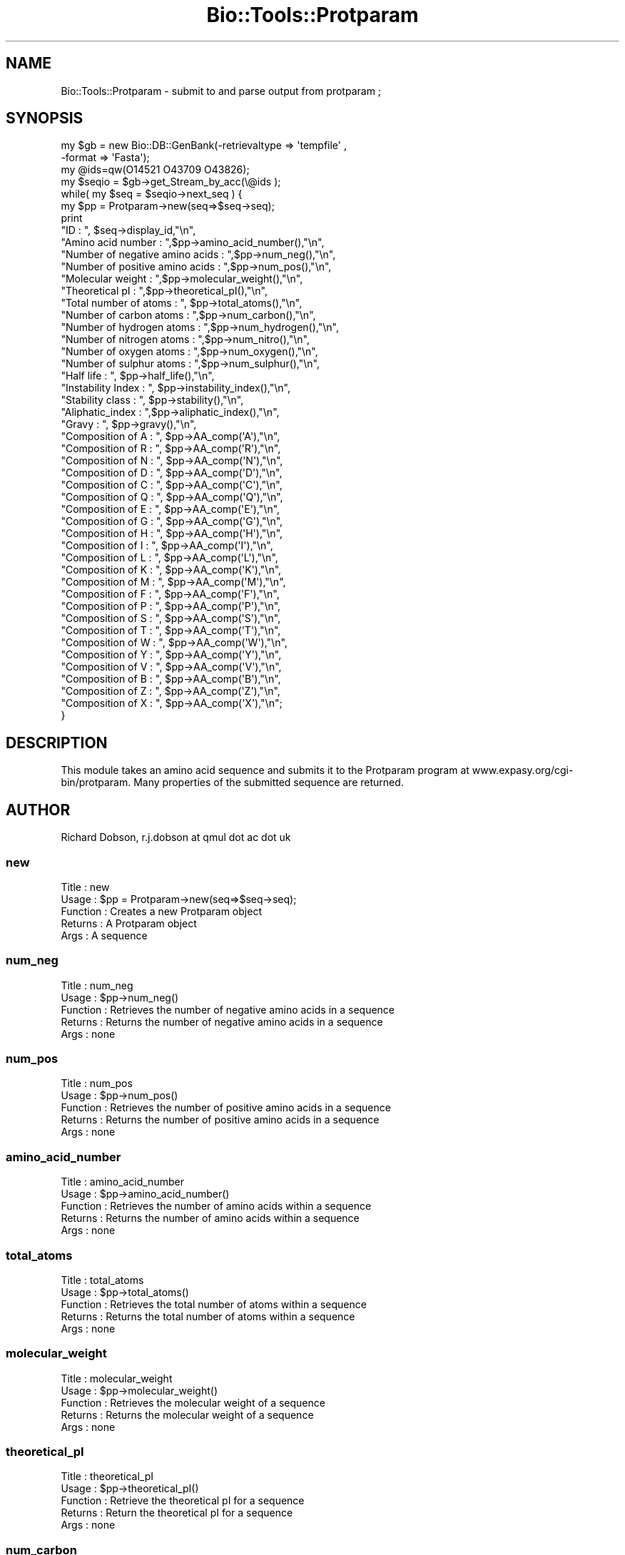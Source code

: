 .\" Automatically generated by Pod::Man 2.23 (Pod::Simple 3.14)
.\"
.\" Standard preamble:
.\" ========================================================================
.de Sp \" Vertical space (when we can't use .PP)
.if t .sp .5v
.if n .sp
..
.de Vb \" Begin verbatim text
.ft CW
.nf
.ne \\$1
..
.de Ve \" End verbatim text
.ft R
.fi
..
.\" Set up some character translations and predefined strings.  \*(-- will
.\" give an unbreakable dash, \*(PI will give pi, \*(L" will give a left
.\" double quote, and \*(R" will give a right double quote.  \*(C+ will
.\" give a nicer C++.  Capital omega is used to do unbreakable dashes and
.\" therefore won't be available.  \*(C` and \*(C' expand to `' in nroff,
.\" nothing in troff, for use with C<>.
.tr \(*W-
.ds C+ C\v'-.1v'\h'-1p'\s-2+\h'-1p'+\s0\v'.1v'\h'-1p'
.ie n \{\
.    ds -- \(*W-
.    ds PI pi
.    if (\n(.H=4u)&(1m=24u) .ds -- \(*W\h'-12u'\(*W\h'-12u'-\" diablo 10 pitch
.    if (\n(.H=4u)&(1m=20u) .ds -- \(*W\h'-12u'\(*W\h'-8u'-\"  diablo 12 pitch
.    ds L" ""
.    ds R" ""
.    ds C` ""
.    ds C' ""
'br\}
.el\{\
.    ds -- \|\(em\|
.    ds PI \(*p
.    ds L" ``
.    ds R" ''
'br\}
.\"
.\" Escape single quotes in literal strings from groff's Unicode transform.
.ie \n(.g .ds Aq \(aq
.el       .ds Aq '
.\"
.\" If the F register is turned on, we'll generate index entries on stderr for
.\" titles (.TH), headers (.SH), subsections (.SS), items (.Ip), and index
.\" entries marked with X<> in POD.  Of course, you'll have to process the
.\" output yourself in some meaningful fashion.
.ie \nF \{\
.    de IX
.    tm Index:\\$1\t\\n%\t"\\$2"
..
.    nr % 0
.    rr F
.\}
.el \{\
.    de IX
..
.\}
.\"
.\" Accent mark definitions (@(#)ms.acc 1.5 88/02/08 SMI; from UCB 4.2).
.\" Fear.  Run.  Save yourself.  No user-serviceable parts.
.    \" fudge factors for nroff and troff
.if n \{\
.    ds #H 0
.    ds #V .8m
.    ds #F .3m
.    ds #[ \f1
.    ds #] \fP
.\}
.if t \{\
.    ds #H ((1u-(\\\\n(.fu%2u))*.13m)
.    ds #V .6m
.    ds #F 0
.    ds #[ \&
.    ds #] \&
.\}
.    \" simple accents for nroff and troff
.if n \{\
.    ds ' \&
.    ds ` \&
.    ds ^ \&
.    ds , \&
.    ds ~ ~
.    ds /
.\}
.if t \{\
.    ds ' \\k:\h'-(\\n(.wu*8/10-\*(#H)'\'\h"|\\n:u"
.    ds ` \\k:\h'-(\\n(.wu*8/10-\*(#H)'\`\h'|\\n:u'
.    ds ^ \\k:\h'-(\\n(.wu*10/11-\*(#H)'^\h'|\\n:u'
.    ds , \\k:\h'-(\\n(.wu*8/10)',\h'|\\n:u'
.    ds ~ \\k:\h'-(\\n(.wu-\*(#H-.1m)'~\h'|\\n:u'
.    ds / \\k:\h'-(\\n(.wu*8/10-\*(#H)'\z\(sl\h'|\\n:u'
.\}
.    \" troff and (daisy-wheel) nroff accents
.ds : \\k:\h'-(\\n(.wu*8/10-\*(#H+.1m+\*(#F)'\v'-\*(#V'\z.\h'.2m+\*(#F'.\h'|\\n:u'\v'\*(#V'
.ds 8 \h'\*(#H'\(*b\h'-\*(#H'
.ds o \\k:\h'-(\\n(.wu+\w'\(de'u-\*(#H)/2u'\v'-.3n'\*(#[\z\(de\v'.3n'\h'|\\n:u'\*(#]
.ds d- \h'\*(#H'\(pd\h'-\w'~'u'\v'-.25m'\f2\(hy\fP\v'.25m'\h'-\*(#H'
.ds D- D\\k:\h'-\w'D'u'\v'-.11m'\z\(hy\v'.11m'\h'|\\n:u'
.ds th \*(#[\v'.3m'\s+1I\s-1\v'-.3m'\h'-(\w'I'u*2/3)'\s-1o\s+1\*(#]
.ds Th \*(#[\s+2I\s-2\h'-\w'I'u*3/5'\v'-.3m'o\v'.3m'\*(#]
.ds ae a\h'-(\w'a'u*4/10)'e
.ds Ae A\h'-(\w'A'u*4/10)'E
.    \" corrections for vroff
.if v .ds ~ \\k:\h'-(\\n(.wu*9/10-\*(#H)'\s-2\u~\d\s+2\h'|\\n:u'
.if v .ds ^ \\k:\h'-(\\n(.wu*10/11-\*(#H)'\v'-.4m'^\v'.4m'\h'|\\n:u'
.    \" for low resolution devices (crt and lpr)
.if \n(.H>23 .if \n(.V>19 \
\{\
.    ds : e
.    ds 8 ss
.    ds o a
.    ds d- d\h'-1'\(ga
.    ds D- D\h'-1'\(hy
.    ds th \o'bp'
.    ds Th \o'LP'
.    ds ae ae
.    ds Ae AE
.\}
.rm #[ #] #H #V #F C
.\" ========================================================================
.\"
.IX Title "Bio::Tools::Protparam 3"
.TH Bio::Tools::Protparam 3 "2013-07-08" "perl v5.12.4" "User Contributed Perl Documentation"
.\" For nroff, turn off justification.  Always turn off hyphenation; it makes
.\" way too many mistakes in technical documents.
.if n .ad l
.nh
.SH "NAME"
Bio::Tools::Protparam \- submit to and parse output from protparam ;
.SH "SYNOPSIS"
.IX Header "SYNOPSIS"
.Vb 4
\&  my $gb = new Bio::DB::GenBank(\-retrievaltype => \*(Aqtempfile\*(Aq , 
\&                                \-format => \*(AqFasta\*(Aq);
\&  my @ids=qw(O14521 O43709 O43826);
\&  my $seqio = $gb\->get_Stream_by_acc(\e@ids );
\&
\&  while( my $seq =  $seqio\->next_seq ) {
\&
\&        my $pp = Protparam\->new(seq=>$seq\->seq);
\&
\&        print 
\&        "ID : ", $seq\->display_id,"\en",
\&        "Amino acid number : ",$pp\->amino_acid_number(),"\en",
\&        "Number of negative amino acids : ",$pp\->num_neg(),"\en",
\&        "Number of positive amino acids : ",$pp\->num_pos(),"\en",
\&        "Molecular weight : ",$pp\->molecular_weight(),"\en",
\&        "Theoretical pI : ",$pp\->theoretical_pI(),"\en",
\&        "Total number of atoms : ", $pp\->total_atoms(),"\en",
\&        "Number of carbon atoms : ",$pp\->num_carbon(),"\en",
\&        "Number of hydrogen atoms : ",$pp\->num_hydrogen(),"\en",
\&        "Number of nitrogen atoms : ",$pp\->num_nitro(),"\en",
\&        "Number of oxygen atoms : ",$pp\->num_oxygen(),"\en",
\&        "Number of sulphur atoms : ",$pp\->num_sulphur(),"\en",
\&        "Half life : ", $pp\->half_life(),"\en",
\&        "Instability Index : ", $pp\->instability_index(),"\en",
\&        "Stability class : ", $pp\->stability(),"\en",
\&        "Aliphatic_index : ",$pp\->aliphatic_index(),"\en",
\&        "Gravy : ", $pp\->gravy(),"\en",
\&        "Composition of A : ", $pp\->AA_comp(\*(AqA\*(Aq),"\en",
\&        "Composition of R : ", $pp\->AA_comp(\*(AqR\*(Aq),"\en",
\&        "Composition of N : ", $pp\->AA_comp(\*(AqN\*(Aq),"\en",
\&        "Composition of D : ", $pp\->AA_comp(\*(AqD\*(Aq),"\en",
\&        "Composition of C : ", $pp\->AA_comp(\*(AqC\*(Aq),"\en",
\&        "Composition of Q : ", $pp\->AA_comp(\*(AqQ\*(Aq),"\en",
\&        "Composition of E : ", $pp\->AA_comp(\*(AqE\*(Aq),"\en",
\&        "Composition of G : ", $pp\->AA_comp(\*(AqG\*(Aq),"\en",
\&        "Composition of H : ", $pp\->AA_comp(\*(AqH\*(Aq),"\en",
\&        "Composition of I : ", $pp\->AA_comp(\*(AqI\*(Aq),"\en",
\&        "Composition of L : ", $pp\->AA_comp(\*(AqL\*(Aq),"\en",
\&        "Composition of K : ", $pp\->AA_comp(\*(AqK\*(Aq),"\en",
\&        "Composition of M : ", $pp\->AA_comp(\*(AqM\*(Aq),"\en",
\&        "Composition of F : ", $pp\->AA_comp(\*(AqF\*(Aq),"\en",
\&        "Composition of P : ", $pp\->AA_comp(\*(AqP\*(Aq),"\en",
\&        "Composition of S : ", $pp\->AA_comp(\*(AqS\*(Aq),"\en",
\&        "Composition of T : ", $pp\->AA_comp(\*(AqT\*(Aq),"\en",
\&        "Composition of W : ", $pp\->AA_comp(\*(AqW\*(Aq),"\en",
\&        "Composition of Y : ", $pp\->AA_comp(\*(AqY\*(Aq),"\en",
\&        "Composition of V : ", $pp\->AA_comp(\*(AqV\*(Aq),"\en",
\&        "Composition of B : ", $pp\->AA_comp(\*(AqB\*(Aq),"\en",
\&        "Composition of Z : ", $pp\->AA_comp(\*(AqZ\*(Aq),"\en",
\&        "Composition of X : ", $pp\->AA_comp(\*(AqX\*(Aq),"\en";
\&}
.Ve
.SH "DESCRIPTION"
.IX Header "DESCRIPTION"
This module takes an amino acid sequence and submits it to the
Protparam program at www.expasy.org/cgi\-bin/protparam.  Many
properties of the submitted sequence are returned.
.SH "AUTHOR"
.IX Header "AUTHOR"
Richard Dobson, r.j.dobson at qmul dot ac dot uk
.SS "new"
.IX Subsection "new"
.Vb 5
\&  Title    : new
\&  Usage    : $pp = Protparam\->new(seq=>$seq\->seq);
\&  Function : Creates a new Protparam object
\&  Returns  : A Protparam object
\&  Args     : A sequence
.Ve
.SS "num_neg"
.IX Subsection "num_neg"
.Vb 5
\&  Title    : num_neg
\&  Usage    : $pp\->num_neg()
\&  Function : Retrieves the number of negative amino acids in a sequence
\&  Returns  : Returns the number of negative amino acids in a sequence
\&  Args     : none
.Ve
.SS "num_pos"
.IX Subsection "num_pos"
.Vb 5
\&  Title    : num_pos
\&  Usage    : $pp\->num_pos()
\&  Function : Retrieves the number of positive amino acids in a sequence
\&  Returns  : Returns the number of positive amino acids in a sequence
\&  Args     : none
.Ve
.SS "amino_acid_number"
.IX Subsection "amino_acid_number"
.Vb 5
\&  Title    : amino_acid_number
\&  Usage    : $pp\->amino_acid_number()
\&  Function : Retrieves the number of amino acids within a sequence
\&  Returns  : Returns the number of amino acids within a sequence
\&  Args     : none
.Ve
.SS "total_atoms"
.IX Subsection "total_atoms"
.Vb 5
\&  Title    : total_atoms
\&  Usage    : $pp\->total_atoms()
\&  Function : Retrieves the total number of atoms within a sequence
\&  Returns  : Returns the total number of atoms within a sequence
\&  Args     : none
.Ve
.SS "molecular_weight"
.IX Subsection "molecular_weight"
.Vb 5
\&  Title    : molecular_weight
\&  Usage    : $pp\->molecular_weight()
\&  Function : Retrieves the molecular weight of a sequence
\&  Returns  : Returns the molecular weight of a sequence
\&  Args     : none
.Ve
.SS "theoretical_pI"
.IX Subsection "theoretical_pI"
.Vb 5
\&  Title    : theoretical_pI
\&  Usage    : $pp\->theoretical_pI()
\&  Function : Retrieve the theoretical pI for a sequence
\&  Returns  : Return the theoretical pI for a sequence
\&  Args     : none
.Ve
.SS "num_carbon"
.IX Subsection "num_carbon"
.Vb 5
\&  Title    : num_carbon
\&  Usage    : $pp\->num_carbon()
\&  Function : Retrieves the number of carbon atoms in a sequence
\&  Returns  : Returns the number of carbon atoms in a sequence
\&  Args     : none
.Ve
.SS "num_hydrogen"
.IX Subsection "num_hydrogen"
.Vb 5
\&  Title    : num_hydrogen
\&  Usage    : $pp\->num_hydrogen
\&  Function : Retrieves the number of hydrogen atoms in a sequence
\&  Returns  : Returns the number of hydrogen atoms in a sequence
\&  Args     : none
.Ve
.SS "num_nitro"
.IX Subsection "num_nitro"
.Vb 5
\&  Title    : num_nitro
\&  Usage    : $pp\->num_nitro
\&  Function : Retrieves the number of nitrogen atoms in a sequence
\&  Returns  : Returns the number of nitrogen atoms in a sequence
\&  Args     : none
.Ve
.SS "num_oxygen"
.IX Subsection "num_oxygen"
.Vb 5
\&  Title    : num_oxygen
\&  Usage    : $pp\->num_oxygen()
\&  Function : Retrieves the number of oxygen atoms in a sequence
\&  Returns  : Returns the number of oxygen atoms in a sequence
\&  Args     : none
.Ve
.SS "num_sulphur"
.IX Subsection "num_sulphur"
.Vb 5
\&  Title    : num_sulphur
\&  Usage    : $pp\->num_sulphur()
\&  Function : Retrieves the number of sulphur atoms in a sequence
\&  Returns  : Returns the number of sulphur atoms in a sequence
\&  Args     : none
.Ve
.SS "half_life"
.IX Subsection "half_life"
.Vb 5
\&  Title    : half_life
\&  Usage    : $pp\->half_life()
\&  Function : Retrieves the half life of a sequence
\&  Returns  : Returns the half life of a sequence
\&  Args     : none
.Ve
.SS "instability_index"
.IX Subsection "instability_index"
.Vb 5
\&  Title    : instability_index
\&  Usage    : $pp\->instability_index()
\&  Function : Retrieves the instability index of a sequence
\&  Returns  : Returns the instability index of a sequence
\&  Args     : none
.Ve
.SS "stability"
.IX Subsection "stability"
.Vb 5
\&  Title    : stability
\&  Usage    : $pp\->stability()
\&  Function : Calculates whether the sequence is stable or unstable
\&  Returns  : \*(Aqstable\*(Aq or \*(Aqunstable\*(Aq
\&  Args     : none
.Ve
.SS "aliphatic_index"
.IX Subsection "aliphatic_index"
.Vb 5
\&  Title    : aliphatic_index
\&  Usage    : $pp\->aliphatic_index()
\&  Function : Retrieves the aliphatic index of the sequence
\&  Returns  : Returns the aliphatic index of the sequence
\&  Args     : none
.Ve
.SS "gravy"
.IX Subsection "gravy"
.Vb 5
\&  Title    : gravy
\&  Usage    : $pp\->gravy()
\&  Function : Retrieves the grand average of hydropathicity (GRAVY) of a sequence
\&  Returns  : Returns the grand average of hydropathicity (GRAVY) of a sequence
\&  Args     : none
.Ve
.SS "AA_comp"
.IX Subsection "AA_comp"
.Vb 5
\&  Title    : AA_comp
\&  Usage    : $pp\->AA_comp(\*(AqP\*(Aq)
\&  Function : Retrieves the percentage composition of a given amino acid for a sequence
\&  Returns  : Returns the percentage composition of a given amino acid for a sequence
\&  Args     : A single letter amino acid code eg A, R, G, P etc
.Ve
